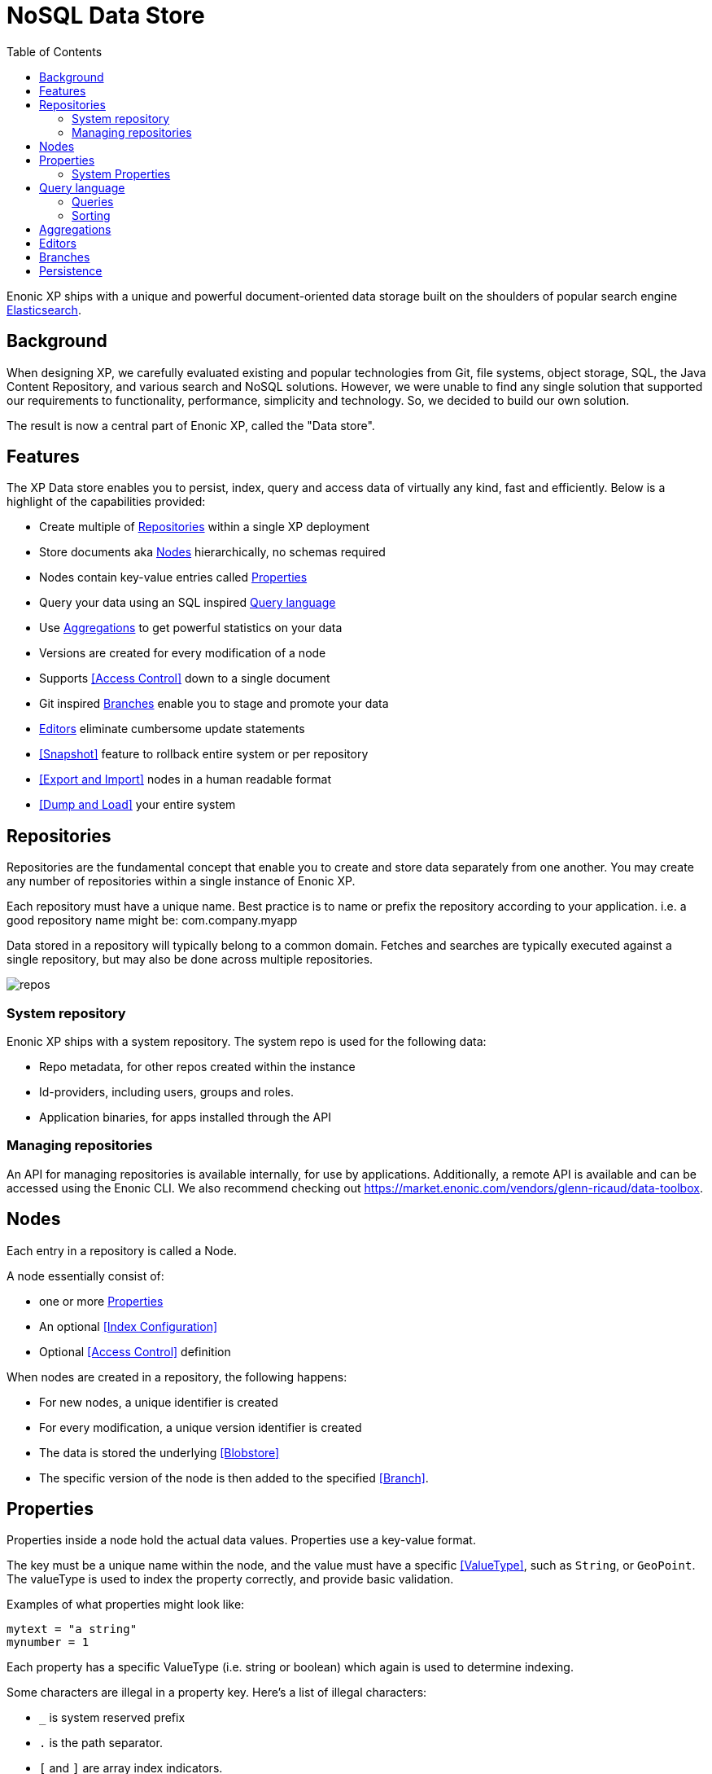 = NoSQL Data Store
:toc: right
:imagesdir: storage/images

Enonic XP ships with a unique and powerful document-oriented data storage
built on the shoulders of popular search engine https://elastic.com[Elasticsearch].

== Background

When designing XP, we carefully evaluated existing and popular technologies from Git, file systems, object storage, SQL, the Java Content Repository, and various search and NoSQL solutions.
However, we were unable to find any single solution that supported our requirements to functionality, performance, simplicity and technology.
So, we decided to build our own solution.

The result is now a central part of Enonic XP, called the "Data store".

== Features

The XP Data store enables you to persist, index, query and access data of virtually any kind, fast and efficiently.
Below is a highlight of the capabilities provided:

* Create multiple of <<Repositories>> within a single XP deployment
* Store documents aka <<Nodes>> hierarchically, no schemas required
* Nodes contain key-value entries called <<Properties>>
* Query your data using an SQL inspired <<Query language>>
* Use <<Aggregations>> to get powerful statistics on your data
* Versions are created for every modification of a node
* Supports <<Access Control>> down to a single document
* Git inspired <<Branches>> enable you to stage and promote your data
* <<Editors>> eliminate cumbersome update statements
* <<Snapshot>> feature to rollback entire system or per repository
* <<Export and Import>> nodes in a human readable format
* <<Dump and Load>> your entire system

== Repositories

Repositories are the fundamental concept that enable you to create and store data separately from one another.
You may create any number of repositories within a single instance of Enonic XP.

Each repository must have a unique name.
Best practice is to name or prefix the repository according to your application. i.e. a good repository name might be: com.company.myapp

Data stored in a repository will typically belong to a common domain. Fetches and searches are typically executed against
a single repository, but may also be done across multiple repositories.

image::repos.png[]

=== System repository

Enonic XP ships with a system repository.
The system repo is used for the following data:

* Repo metadata, for other repos created within the instance
* Id-providers, including users, groups and roles.
* Application binaries, for apps installed through the API

=== Managing repositories

An API for managing repositories is available internally, for use by applications.
Additionally, a remote API is available and can be accessed using the Enonic CLI.
We also recommend checking out https://market.enonic.com/vendors/glenn-ricaud/data-toolbox.

== Nodes

Each entry in a repository is called a Node.

A node essentially consist of:

* one or more <<Properties>>
* An optional <<Index Configuration>>
* Optional <<Access Control>> definition

When nodes are created in a repository, the following happens:

* For new nodes, a unique identifier is created
* For every modification, a unique version identifier is created
* The data is stored the underlying <<Blobstore>>
* The specific version of the node is then added to the specified <<Branch>>.


== Properties

Properties inside a node hold the actual data values.
Properties use a key-value format.

The key must be a unique name within the node, and the value must have a specific <<ValueType>>, such as ``String``, or ``GeoPoint``.
The valueType is used to index the property correctly, and provide basic validation.

Examples of what properties might look like:

[source,properties]
----
mytext = "a string"
mynumber = 1
----

Each property has a specific ValueType (i.e. string or boolean) which again is used to determine indexing.

Some characters are illegal in a property key. Here's a list of illegal characters:

* ``_`` is system reserved prefix
* ``.`` is the path separator.
* ``[`` and ``]`` are array index indicators.


Properties may also be nested, making the key a path.
Elements in the path are separated by ``.`` (dot).

Here's an example of properties with arrays and nested properties.

[source,properties]
----
first-name = "Thomas"
cities = ["Oslo", "San Francisco"]
city.location = geoPoint('37.785146,-122.39758')
person.age = 39
person.birth-date = localDate("1975-17-10")
----

In the example above, the property `person` is of the ValueType `Set`.
Sets are special in the way that they don't hold actual values, but rather act as containers for other properties.

Properties are of a specific <<storage/indexing#ValueType, ValueType>>.
ValueTypes are used for validation and securing correct <<storage/indexing#, indexing>>.


=== System Properties

In order to separate system properties from user defined properties,
`_` (underscore) has been reserved as a starting character for system standard properties.

The repository contains several standard metadata properties such as `_id`, `_name`, and `_timestamp`.

For more details on system properties, please consult the <<storage/system-properties#, system properties>> section.




== Query language

The Node Query Language, or NoQL for short, is inspired by traditional SQL.
As with other NoSQL solutions, it has special capabilities and limitations.

Selectors, joins and update statements are _not_ supported.
However, NoQL adds cool features like <<storage/noql#Relevance Sorting, relevance sorting>> and <<storage/aggregations#, aggregations>>.

Selectors are currently not supported, and the only result of a query will only be identifiers for the matching nodes.
Developers must then get the desired nodes (with their data) through a separate request.

A NoQL statement is essentially composed from three parts: Query, Sorting and Aggregations.

=== Queries
Queries represent an efficient way to accessing data stored in XP. Developers may also access data by Node IDs, path or child items.
A query normally targets a single repository, but may also query multiple repositories at once.

Queries are built from traditional expressions.
For instance, the following query would return all nodes in the repo, where the property ``weight`` is greater than 10.

  weight > 10

Expressions may be combined by using traditional logical operators such as AND, and OR.
For instance, we could limit the result further:

  weight > 10 AND fulltext('article', 'should have these words', 'AND')

In this case we are adding a so-called dynamic expression to the query.
The fulltext() expression performs a free text search on the property `article` for the specified search string.

For both the integer comparison and fulltext expression to work, the weight, and article properties need to be indexed properly.

For more insight check out the detailed <<storage/noql#Query, documentation on queries>>

=== Sorting
Like traditional SQL databases, XP lets you sort the result by property in ascending or descending order.
A basic sort statement is simply defined by property and sorting direction i.e.:

  myproperty DESC

Additionally, similar to Google, text-based query results may be sorted by ranking.
Ranking is done through an internal algorithm that scores each individual item based on how it matches with your search.
To sort by ranking, use the following statement:

  _score DESC

For more insight check out the detailed <<storage/noql#Sorting, documentation on sorting>>


== Aggregations
With Aggregations, developers may extract statistical results from your data blazingly fast.
Aggregations can be used for anything from data visualization to creating navigational UI's.

A common aggregation might be to determine the number of occurences of a "term" within a specific property.
For instance, if you have 500 blog posts, that store a tag property where each tag is stored as a separate array entry.
We might then perform a term aggregation to get the top 10 terms, and how many times they have occured.

We could define this aggregation as follows:

[source,json]
----
  {
    "aggregations": {
      "top-tags": {
        "terms": {
          "field": "tag",
          "order": "_count desc",
          "size": 10
        }
      }
    }
  }
----

And the result might look like this:

[source,json]
----
{
  "aggregations": {
    "top-tags": {
      "buckets": [
        {
          "docCount": 132,
          "key": "a tag"
        },
        {
          "docCount": 52,
          "key": "another tag"
        },
        {
          "docCount": 43,
          "key": "tag along"
        }
      ]
    }
  }
}
----

This may again be used to create a visualization, for instance as a Tag Cloud.
XP supports several different kinds of aggregation types.

For more insight check out the detailed <<storage/noql#Aggregations, documentation on aggregations>>




== Editors

Inspired by modern design patterns like Command Query Responsibility Segregation (CQRS),
Enonic XP strongly separates accessing and querying data from writing.

Rather than using update statements, or sending pre-defined objects or structures for persisting, Enonic XP uses a concept called "Editors".
An editor is typically a query, combined with a piece of code.

The query determines which nodes to modify, and the code is then executed for each single node.

TODO Example.


== Branches

Inspired by Git, XP repos supports a concept called branches.
All repos have a default branch called `master`.
This means that the fully qualified location of a node consists of:

  <repo> + <branch> + <path>

Any number of branches could be added to facilitate your data model.
Branches are typically ideal for facilitating long running transactions.

As an example, XP's CMS functionality makes use of two branches ``draft`` and ``master`` to support the editorial workflow, with previewing and bulk publishing of changes.

For more details, dive into the <<storage/branches#, branches documentation>>.


== Persistence

Enonic XP by default uses a combination of file system and the embedded Elasticsearch for persistence of data.
Segments of information is chunked into files and stored in so-called BlobStores.
Files are written using an "append only" technique, meaning files are never locked or updated.
BlobStores are organized by repository, and type, making it easy to identify which files belong to what repository.
A small, but important set of metadata uses Elasticsearch as its primary data store.

For clustered deployments, Enonic XP by default relies on access to a shared file system.
